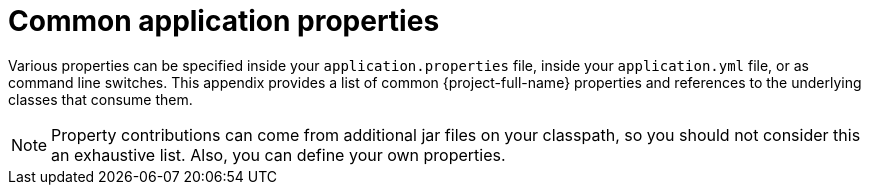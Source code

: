:numbered!:
[appendix]
[[common-application-properties]]
= Common application properties


Various properties can be specified inside your `application.properties` file, inside your `application.yml` file, or as command line switches.
This appendix provides a list of common {project-full-name} properties and references to the underlying classes that consume them.

NOTE: Property contributions can come from additional jar files on your classpath, so you should not consider this an exhaustive list.
Also, you can define your own properties.

